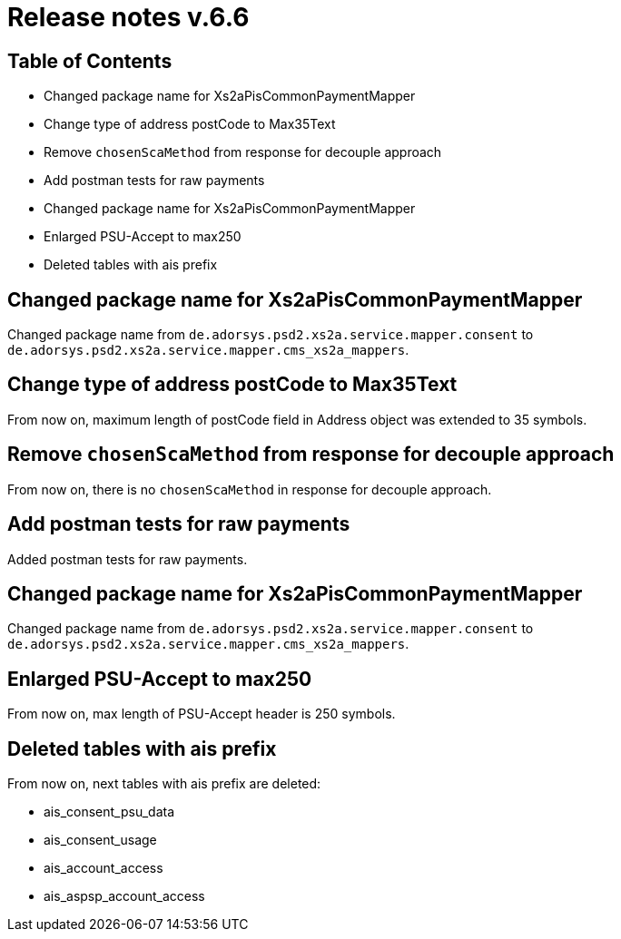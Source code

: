 = Release notes v.6.6

== Table of Contents

* Changed package name for Xs2aPisCommonPaymentMapper
* Change type of address postCode to Max35Text
* Remove `chosenScaMethod` from response for decouple approach
* Add postman tests for raw payments
* Changed package name for Xs2aPisCommonPaymentMapper
* Enlarged PSU-Accept to max250
* Deleted tables with ais prefix

== Changed package name for Xs2aPisCommonPaymentMapper

Changed package name from `de.adorsys.psd2.xs2a.service.mapper.consent` to
`de.adorsys.psd2.xs2a.service.mapper.cms_xs2a_mappers`.

== Change type of address postCode to Max35Text

From now on, maximum length of postCode field in Address object was extended to 35 symbols.

== Remove `chosenScaMethod` from response for decouple approach

From now on, there is no `chosenScaMethod` in response for decouple approach.

== Add postman tests for raw payments

Added postman tests for raw payments.

== Changed package name for Xs2aPisCommonPaymentMapper

Changed package name from `de.adorsys.psd2.xs2a.service.mapper.consent` to
`de.adorsys.psd2.xs2a.service.mapper.cms_xs2a_mappers`.

== Enlarged PSU-Accept to max250

From now on, max length of PSU-Accept header is 250 symbols.

== Deleted tables with ais prefix

From now on, next tables with ais prefix are deleted:

* ais_consent_psu_data
* ais_consent_usage
* ais_account_access
* ais_aspsp_account_access
